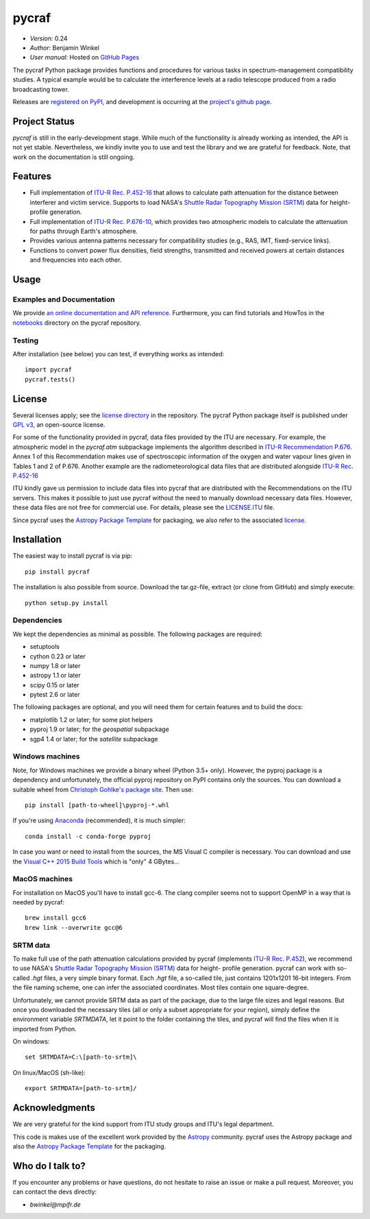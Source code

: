 ******
pycraf
******

- *Version:* 0.24
- *Author:* Benjamin Winkel
- *User manual:* Hosted on `GitHub Pages <https://bwinkel.github.io/pycraf/>`_

.. image:: https://img.shields.io/pypi/v/pycraf.svg
    :target: https://pypi.python.org/pypi/pycraf
    :alt: PyPI tag

.. image:: https://img.shields.io/badge/license-GPL-blue.svg
    :target: https://www.github.com/bwinkel/pycraf/blob/master/COPYING
    :alt: License

The pycraf Python package provides functions and procedures for
various tasks in spectrum-management compatibility studies. A typical example
would be to calculate the interference levels at a radio telescope produced
from a radio broadcasting tower.

Releases are `registered on PyPI <http://pypi.python.org/pypi/pycraf>`_,
and development is occurring at the
`project's github page <http://github.com/bwinkel/pycraf/>`_.

Project Status
==============

.. image:: https://travis-ci.org/bwinkel/pycraf.svg?branch=master
    :target: https://travis-ci.org/bwinkel/pycraf
    :alt: Pycrafs's Travis CI Status

.. image:: https://ci.appveyor.com/api/projects/status/tj7swn14t6bek3jr?svg=true
    :target: https://ci.appveyor.com/project/bwinkel/pycraf
    :alt: Pycrafs's AppVeyor CI Status

.. image:: https://coveralls.io/repos/github/bwinkel/pycraf/badge.svg?branch=master
    :target: https://coveralls.io/github/bwinkel/pycraf?branch=master
    :alt: Pycrafs's Coveralls Status

`pycraf` is still in the early-development stage. While much of the
functionality is already working as intended, the API is not yet stable.
Nevertheless, we kindly invite you to use and test the library and we are
grateful for feedback. Note, that work on the documentation is still ongoing.

Features
========

- Full implementation of `ITU-R Rec. P.452-16 <https://www.itu.int/rec/R-REC-P.452-16-201507-I/en>`_ that allows to calculate path
  attenuation for the distance between interferer and victim service. Supports
  to load NASA's `Shuttle Radar Topography Mission (SRTM) <https://www2.jpl.nasa.gov/srtm/>`_ data for height-profile generation.
- Full implementation of `ITU-R Rec. P.676-10 <https://www.itu.int/rec/R-REC-P.676-10-201309-S/en>`_, which provides two atmospheric
  models to calculate the attenuation for paths through Earth's atmosphere.
- Provides various antenna patterns necessary for compatibility studies (e.g.,
  RAS, IMT, fixed-service links).
- Functions to convert power flux densities, field strengths, transmitted and
  received powers at certain distances and frequencies into each other.

Usage
=====

Examples and Documentation
--------------------------

We provide `an online documentation and API reference <https://bwinkel.github.io/pycraf/>`_. Furthermore, you can find tutorials and HowTos in
the `notebooks <http://nbviewer.jupyter.org/github/bwinkel/pycraf/blob/master/notebooks/>`_
directory on the pycraf repository.

Testing
-------

After installation (see below) you can test, if everything works as intended::

    import pycraf
    pycraf.tests()


License
=======

Several licenses apply; see the `license directory <https://github.com/bwinkel/pycraf/blob/master/licenses/>`_ in the repository. The pycraf Python package
itself is published under `GPL v3 <https://github.com/bwinkel/pycraf/blob/master/licenses/COPYING>`_, an open-source license.

For some of the functionality provided in pycraf, data files provided by the
ITU are necessary. For example, the atmospheric model in the *pycraf.atm*
subpackage implements the algorithm described in `ITU-R Recommendation P.676 <https://www.itu.int/rec/R-REC-P.676-10-201309-S/en>`_.
Annex 1 of this Recommendation makes use of spectroscopic information of the
oxygen and water vapour lines given in Tables 1 and 2 of P.676. Another
example are the radiometeorological data files that are distributed alongside
`ITU-R Rec. P.452-16 <https://www.itu.int/rec/R-REC-P.452-16-201507-I/en>`_

ITU kindly gave us permission to include data files into pycraf that are
distributed with the Recommendations on the ITU servers. This makes it possible
to just use pycraf without the need to manually download necessary data files.
However, these data files are not free for commercial use. For details, please
see the `LICENSE.ITU <https://www.github.com/bwinkel/pycraf/blob/master/licenses/LICENSE.ITU>`_ file.

Since pycraf uses the `Astropy Package Template <https://github.com/astropy/package-template>`_ for packaging, we also refer to the associated  `license <https://github.com/bwinkel/pycraf/blob/master/licenses/LICENSE_ASTROPY_PACKAGE_TEMPLATE.rst>`_.


Installation
============

The easiest way to install pycraf is via pip::

    pip install pycraf

The installation is also possible from source. Download the tar.gz-file,
extract (or clone from GitHub) and simply execute::

    python setup.py install

Dependencies
------------

We kept the dependencies as minimal as possible. The following packages are
required:

* setuptools
* cython 0.23 or later
* numpy 1.8 or later
* astropy 1.1 or later
* scipy 0.15 or later
* pytest 2.6 or later

The following packages are optional, and you will need them for certain
features and to build the docs:

* matplotlib 1.2 or later; for some plot helpers
* pyproj 1.9 or later; for the `geospatial` subpackage
* sgp4 1.4 or later; for the `satellite` subpackage

Windows machines
----------------

Note, for Windows machines we provide a binary wheel (Python 3.5+ only).
However, the pyproj package is a dependency and unfortunately, the official
pyproj repository on PyPI contains only the sources. You can download a
suitable wheel from `Christoph Gohlke's package site <http://www.lfd.uci.edu/~gohlke/pythonlibs/#pyproj>`_. Then use::

    pip install [path-to-wheel]\pyproj‑*.whl

If you're using `Anaconda <https://www.continuum.io/downloads>`_ (recommended), it is much simpler::

    conda install -c conda-forge pyproj

In case you want or need to install from the sources, the MS Visual C compiler
is necessary. You can download and use the `Visual C++ 2015 Build Tools
<http://landinghub.visualstudio.com/visual-cpp-build-tools>`_ which is "only"
4 GBytes...

MacOS machines
--------------

For installation on MacOS you'll have to install gcc-6. The clang compiler
seems not to support OpenMP in a way that is needed by pycraf::

    brew install gcc6
    brew link --overwrite gcc@6

SRTM data
---------

To make full use of the path attenuation calculations provided by pycraf
(implements `ITU-R Rec. P.452 <https://www.itu.int/rec/R-REC-P.452-16-201507-I/en>`_), we recommend to use NASA's
`Shuttle Radar Topography Mission (SRTM) <https://www2.jpl.nasa.gov/srtm/>`_
data for height- profile generation. pycraf can work with so-called *.hgt*
files, a very simple binary format. Each *.hgt* file, a so-called tile, just
contains 1201x1201 16-bit integers. From the file naming scheme, one can infer
the associated coordinates. Most tiles contain one square-degree.

Unfortunately, we cannot provide SRTM data as part of the package, due to the
large file sizes and legal reasons. But once you downloaded the necessary tiles
(all or only a subset appropriate for your region), simply define the
environment variable *SRTMDATA*, let it point to the folder containing the
tiles, and pycraf will find the files when it is imported from Python.

On windows::

    set SRTMDATA=C:\[path-to-srtm]\

On linux/MacOS (sh-like)::

    export SRTMDATA=[path-to-srtm]/


Acknowledgments
===============
We are very grateful for the kind support from ITU study groups and ITU's
legal department.

This code is makes use of the excellent work provided by the
`Astropy <http://www.astropy.org/>`_ community. pycraf uses the Astropy package and also the
`Astropy Package Template <https://github.com/astropy/package-template>`_
for the packaging.

Who do I talk to?
=================

If you encounter any problems or have questions, do not hesitate to raise an
issue or make a pull request. Moreover, you can contact the devs directly:

- *bwinkel@mpifr.de*


